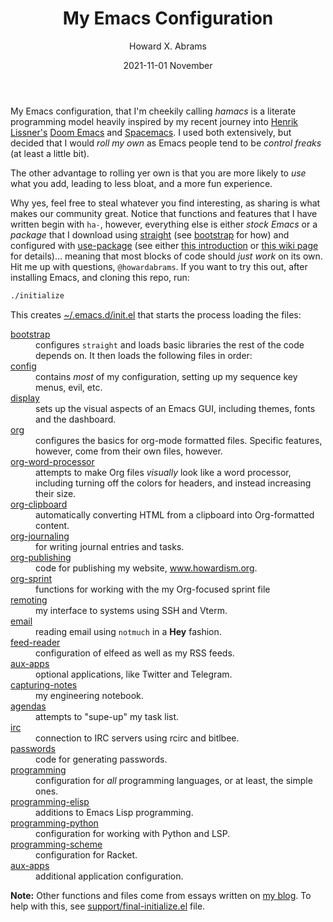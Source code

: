 #+TITLE:  My Emacs Configuration
#+AUTHOR: Howard X. Abrams
#+DATE:   2021-11-01 November
#+TAGS:   emacs

My Emacs configuration, that I'm cheekily calling /hamacs/ is a literate programming model heavily inspired by my recent journey into [[https://www.youtube.com/watch?v=LKegZI9vWUU][Henrik Lissner's]] [[https://github.com/hlissner/doom-emacs][Doom Emacs]] and [[https://www.spacemacs.org/][Spacemacs]].  I used both extensively, but decided that I would /roll my own/ as Emacs people tend to be /control freaks/ (at least a little bit).

The other advantage to rolling yer own is that you are more likely to /use/ what you add, leading to less bloat, and a more fun experience.

Why yes, feel free to steal whatever you find interesting, as sharing is what makes our community great.  Notice that functions and features that I have written begin with ~ha-~, however, everything else is either /stock Emacs/ or a /package/ that I download using [[https://github.com/raxod502/straight.el][straight]] (see [[file:bootstrap.org][bootstrap]] for how) and configured with [[https://github.com/jwiegley/use-package][use-package]] (see either [[https://ianyepan.github.io/posts/setting-up-use-package/][this introduction]] or [[https://www.emacswiki.org/emacs/UsePackage][this wiki page]] for details)... meaning that most blocks of code should /just work/ on its own.
Hit me up with questions, =@howardabrams=.  If you want to try this out, after installing Emacs, and cloning this repo, run:
#+BEGIN_SRC sh
./initialize
#+END_SRC
This creates [[file:~/.emacs.d/init.el][~/.emacs.d/init.el]] that starts the process loading the files:

  - [[file:bootstrap.org][bootstrap]] :: configures =straight= and loads basic libraries the rest of the code depends on. It then loads the following files in order:
  - [[file:ha-config.org][config]] :: contains /most/ of my configuration, setting up my sequence key menus, evil, etc.
  - [[file:ha-display.org][display]] :: sets up the visual aspects of an Emacs GUI, including themes, fonts and the dashboard.
  - [[file:ha-org.org][org]] :: configures the basics for org-mode formatted files. Specific features, however, come from their own files, however.
  - [[file:ha-org-word-processor.org][org-word-processor]] :: attempts to make Org files /visually/ look like a word processor, including turning off the colors for headers, and instead increasing their size.
  - [[file:ha-org-clipboard.org][org-clipboard]] :: automatically converting HTML from a clipboard into Org-formatted content.
  - [[file:ha-org-journaling.org][org-journaling]] :: for writing journal entries and tasks.
  - [[file:ha-org-publishing.org][org-publishing]] :: code for publishing my website, [[http://howardism.org][www.howardism.org]].
  - [[file:ha-org-sprint.org][org-sprint]] :: functions for working with the my Org-focused sprint file
  - [[file:ha-remoting.org][remoting]] :: my interface to systems using SSH and Vterm.
  - [[file:ha-email.org][email]] :: reading email using =notmuch= in a *Hey* fashion.
  - [[file:ha-feed-reader.org][feed-reader]] :: configuration of elfeed as well as my RSS feeds.
  - [[file:ha-aux-apps.org][aux-apps]] :: optional applications, like Twitter and Telegram.
  - [[file:ha-capturing-notes.org][capturing-notes]] :: my engineering notebook.
  - [[file:ha-agendas.org][agendas]] :: attempts to "supe-up" my task list.
  - [[file:ha-irc.org][irc]] :: connection to IRC servers using rcirc and bitlbee.
  - [[file:ha-passwords.org][passwords]] :: code for generating passwords.
  - [[file:ha-programming.org][programming]] :: configuration for /all/ programming languages, or at least, the simple ones.
  - [[file:ha-programming-elisp.org][programming-elisp]] :: additions to Emacs Lisp programming.
  - [[file:ha-programming-python.org][programming-python]] :: configuration for working with Python and LSP.
  - [[file:ha-programming-scheme.org][programming-scheme]] :: configuration for Racket.
  - [[file:ha-aux-apps.org][aux-apps]] :: additional application configuration.

*Note:* Other functions and files come from essays written on [[http://www.howardism.org][my blog]].  To help with this, see [[file:support/final-initialize.el][support/final-initialize.el]] file.

